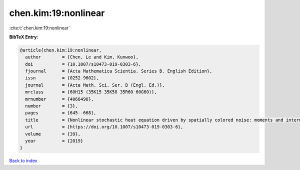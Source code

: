 chen.kim:19:nonlinear
=====================

:cite:t:`chen.kim:19:nonlinear`

**BibTeX Entry:**

.. code-block:: bibtex

   @article{chen.kim:19:nonlinear,
     author        = {Chen, Le and Kim, Kunwoo},
     doi           = {10.1007/s10473-019-0303-6},
     fjournal      = {Acta Mathematica Scientia. Series B. English Edition},
     issn          = {0252-9602},
     journal       = {Acta Math. Sci. Ser. B (Engl. Ed.)},
     mrclass       = {60H15 (35K15 35K58 35R60 60G60)},
     mrnumber      = {4066498},
     number        = {3},
     pages         = {645--668},
     title         = {Nonlinear stochastic heat equation driven by spatially colored noise: moments and intermittency},
     url           = {https://doi.org/10.1007/s10473-019-0303-6},
     volume        = {39},
     year          = {2019}
   }

`Back to index <../By-Cite-Keys.html>`_
